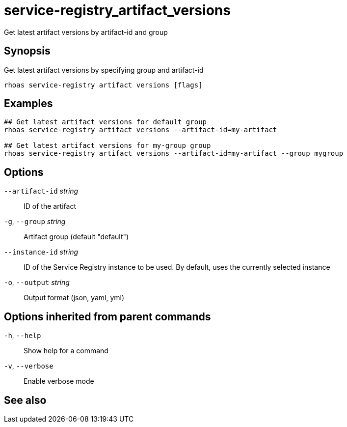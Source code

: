ifdef::env-github,env-browser[:context: cmd]
[id='ref-service-registry_artifact_versions_{context}']
= service-registry_artifact_versions

[role="_abstract"]
Get latest artifact versions by artifact-id and group

[discrete]
== Synopsis

Get latest artifact versions by specifying group and artifact-id

....
rhoas service-registry artifact versions [flags]
....

[discrete]
== Examples

....
## Get latest artifact versions for default group
rhoas service-registry artifact versions --artifact-id=my-artifact

## Get latest artifact versions for my-group group
rhoas service-registry artifact versions --artifact-id=my-artifact --group mygroup

....

[discrete]
== Options

      `--artifact-id` _string_::   ID of the artifact
  `-g`, `--group` _string_::       Artifact group (default "default")
      `--instance-id` _string_::   ID of the Service Registry instance to be used. By default, uses the currently selected instance
  `-o`, `--output` _string_::      Output format (json, yaml, yml)

[discrete]
== Options inherited from parent commands

  `-h`, `--help`::      Show help for a command
  `-v`, `--verbose`::   Enable verbose mode

[discrete]
== See also


ifdef::env-github,env-browser[]
* link:rhoas_service-registry_artifact.adoc#rhoas-service-registry-artifact[rhoas service-registry artifact]	 - Manage Service Registry artifacts
endif::[]
ifdef::pantheonenv[]
* link:{path}#ref-rhoas-service-registry-artifact_{context}[rhoas service-registry artifact]	 - Manage Service Registry artifacts
endif::[]

